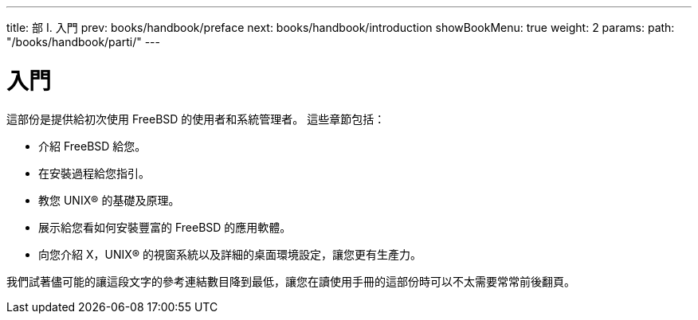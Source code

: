 ---
title: 部 I. 入門
prev: books/handbook/preface
next: books/handbook/introduction
showBookMenu: true
weight: 2
params:
  path: "/books/handbook/parti/"
---

[[getting-started]]
= 入門

這部份是提供給初次使用 FreeBSD 的使用者和系統管理者。 這些章節包括：

* 介紹 FreeBSD 給您。
* 在安裝過程給您指引。
* 教您 UNIX(R) 的基礎及原理。
* 展示給您看如何安裝豐富的 FreeBSD 的應用軟體。
* 向您介紹 X，UNIX(R) 的視窗系統以及詳細的桌面環境設定，讓您更有生產力。

我們試著儘可能的讓這段文字的參考連結數目降到最低，讓您在讀使用手冊的這部份時可以不太需要常常前後翻頁。
